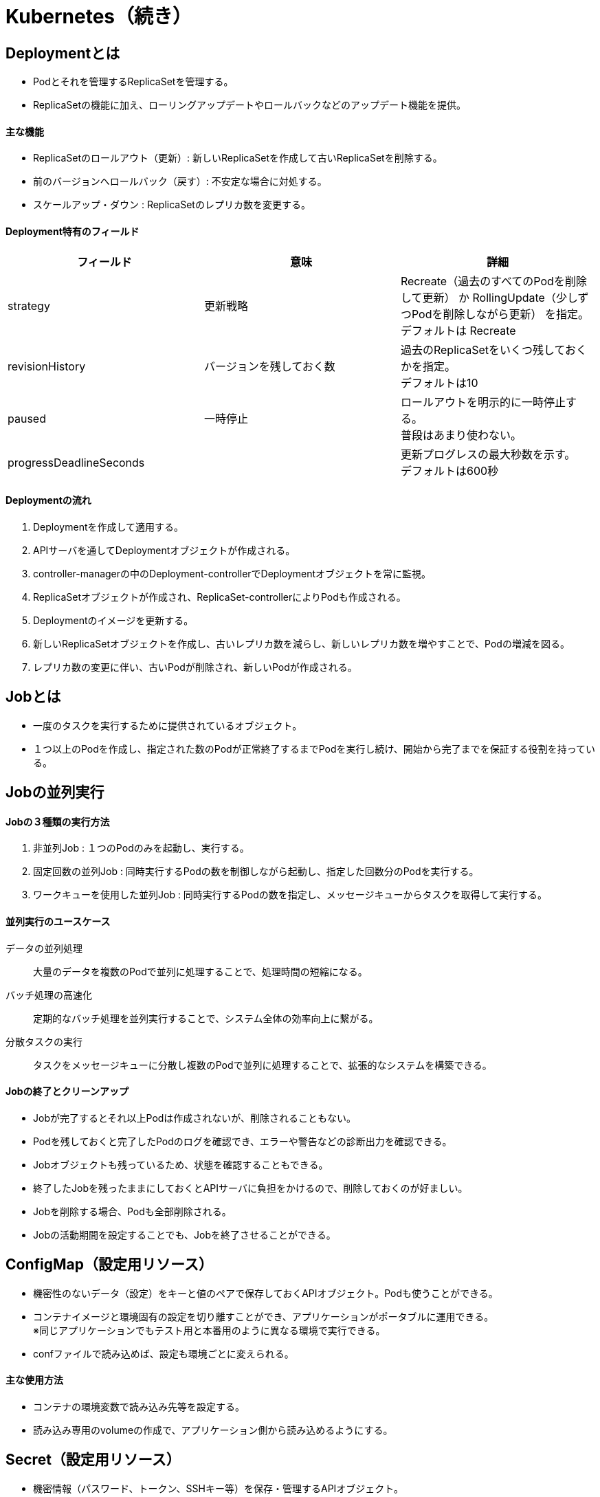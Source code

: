 = Kubernetes（続き）

== Deploymentとは
* Podとそれを管理するReplicaSetを管理する。
* ReplicaSetの機能に加え、ローリングアップデートやロールバックなどのアップデート機能を提供。

==== 主な機能
* ReplicaSetのロールアウト（更新）: 新しいReplicaSetを作成して古いReplicaSetを削除する。
* 前のバージョンへロールバック（戻す）: 不安定な場合に対処する。
* スケールアップ・ダウン : ReplicaSetのレプリカ数を変更する。

==== Deployment特有のフィールド
[options="header"]
|======
|フィールド　|意味　|詳細
|strategy　|更新戦略　|Recreate（過去のすべてのPodを削除して更新） か RollingUpdate（少しずつPodを削除しながら更新） を指定。 +
デフォルトは Recreate
|revisionHistory　|バージョンを残しておく数　|過去のReplicaSetをいくつ残しておくかを指定。 +
デフォルトは10
|paused　|一時停止　|ロールアウトを明示的に一時停止する。 +
普段はあまり使わない。
|progressDeadlineSeconds　|　|更新プログレスの最大秒数を示す。 +
デフォルトは600秒
|======

==== Deploymentの流れ
. Deploymentを作成して適用する。
. APIサーバを通してDeploymentオブジェクトが作成される。
. controller-managerの中のDeployment-controllerでDeploymentオブジェクトを常に監視。
. ReplicaSetオブジェクトが作成され、ReplicaSet-controllerによりPodも作成される。
. [red]#Deploymentのイメージを更新する。#
. 新しいReplicaSetオブジェクトを作成し、古いレプリカ数を減らし、新しいレプリカ数を増やすことで、Podの増減を図る。
. レプリカ数の変更に伴い、古いPodが削除され、新しいPodが作成される。

== Jobとは
* 一度のタスクを実行するために提供されているオブジェクト。
* １つ以上のPodを作成し、指定された数のPodが正常終了するまでPodを実行し続け、開始から完了までを保証する役割を持っている。

== Jobの並列実行

==== Jobの３種類の実行方法
. 非並列Job : １つのPodのみを起動し、実行する。
. 固定回数の並列Job : 同時実行するPodの数を制御しながら起動し、指定した回数分のPodを実行する。
. ワークキューを使用した並列Job : 同時実行するPodの数を指定し、メッセージキューからタスクを取得して実行する。

==== 並列実行のユースケース
データの並列処理 :: 大量のデータを複数のPodで並列に処理することで、処理時間の短縮になる。
バッチ処理の高速化 :: 定期的なバッチ処理を並列実行することで、システム全体の効率向上に繋がる。
分散タスクの実行 :: タスクをメッセージキューに分散し複数のPodで並列に処理することで、拡張的なシステムを構築できる。

==== Jobの終了とクリーンアップ
* Jobが完了するとそれ以上Podは作成されないが、削除されることもない。
* Podを残しておくと完了したPodのログを確認でき、エラーや警告などの診断出力を確認できる。
* Jobオブジェクトも残っているため、状態を確認することもできる。
* 終了したJobを残ったままにしておくとAPIサーバに負担をかけるので、削除しておくのが好ましい。
* Jobを削除する場合、Podも全部削除される。
* Jobの活動期間を設定することでも、Jobを終了させることができる。

== ConfigMap（設定用リソース）
* 機密性のないデータ（設定）をキーと値のペアで保存しておくAPIオブジェクト。Podも使うことができる。
* コンテナイメージと環境固有の設定を切り離すことができ、アプリケーションがポータブルに運用できる。 +
※同じアプリケーションでもテスト用と本番用のように異なる環境で実行できる。
* confファイルで読み込めば、設定も環境ごとに変えられる。

==== 主な使用方法
* コンテナの環境変数で読み込み先等を設定する。
* 読み込み専用のvolumeの作成で、アプリケーション側から読み込めるようにする。

== Secret（設定用リソース）
* 機密情報（パスワード、トークン、SSHキー等）を保存・管理するAPIオブジェクト。
* エンコードされたパスキーが必要となる。

==== 主な使用方法
* volumeのファイルとして、Pod内のコンテナにマウントする。
* コンテナの環境変数を設定する。
* kubeletがDockerイメージをpullする際に使用する。
